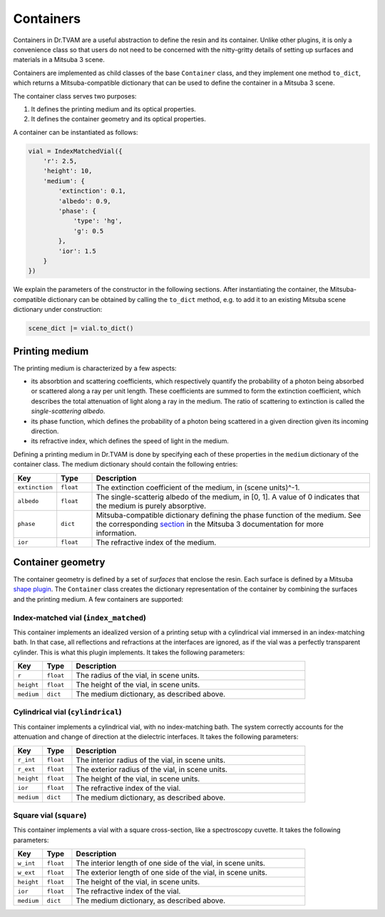 .. _vial:

Containers
==========

Containers in Dr.TVAM are a useful abstraction to define the resin and its
container. Unlike other plugins, it is only a convenience class so that users do
not need to be concerned with the nitty-gritty details of setting up surfaces
and materials in a Mitsuba 3 scene.

Containers are implemented as child classes of the base ``Container`` class, and
they implement one method ``to_dict``, which returns a Mitsuba-compatible
dictionary that can be used to define the container in a Mitsuba 3 scene.

The container class serves two purposes:

1. It defines the printing medium and its optical properties.
2. It defines the container geometry and its optical properties.

A container can be instantiated as follows:

.. code-block:: python

    vial = IndexMatchedVial({
        'r': 2.5,
        'height': 10,
        'medium': {
            'extinction': 0.1,
            'albedo': 0.9,
            'phase': {
                'type': 'hg',
                'g': 0.5
            },
            'ior': 1.5
        }
    })

We explain the parameters of the constructor in the following sections. After
instantiating the container, the Mitsuba-compatible dictionary can be obtained
by calling the ``to_dict`` method, e.g. to add it to an existing Mitsuba scene
dictionary under construction:

.. code-block:: python

    scene_dict |= vial.to_dict()


Printing medium
---------------

The printing medium is characterized by a few aspects:

* its absorbtion and scattering coefficients, which respectively quantify the
  probability of a photon being absorbed or scattered along a ray per unit
  length. These coefficients are summed to form the extinction coefficient,
  which describes the total attenuation of light along a ray in the medium. The
  ratio of scattering to extinction is called the *single-scattering albedo*.
* its phase function, which defines the probability of a photon being scattered
  in a given direction given its incoming direction.
* its refractive index, which defines the speed of light in the medium.

Defining a printing medium in Dr.TVAM is done by specifying each of these
properties in the ``medium`` dictionary of the container class. The medium
dictionary should contain the following entries:


.. list-table::
    :widths: 10 10 80
    :header-rows: 1

    * - Key
      - Type
      - Description

    * - ``extinction``
      - ``float``
      - The extinction coefficient of the medium, in (scene units)^-1.

    * - ``albedo``
      - ``float``
      - The single-scatterig albedo of the medium, in [0, 1]. A value of 0
        indicates that the medium is purely absorptive.

    * - ``phase``
      - ``dict``
      - Mitsuba-compatible dictionary defining the phase function of the medium.
        See the corresponding `section
        <https://mitsuba.readthedocs.io/en/stable/src/generated/plugins_phase.html>`_
        in the Mitsuba 3 documentation for more information.

    * - ``ior``
      - ``float``
      - The refractive index of the medium.

Container geometry
------------------

The container geometry is defined by a set of *surfaces* that enclose the resin.
Each surface is defined by a Mitsuba `shape plugin
<https://mitsuba.readthedocs.io/en/stable/src/generated/plugins_shapes.html>`_.
The ``Container`` class creates the dictionary representation of the container
by combining the surfaces and the printing medium. A few containers are
supported:

Index-matched vial (``index_matched``)
^^^^^^^^^^^^^^^^^^^^^^^^^^^^^^^^^^^^^^

This container implements an idealized version of a printing setup with a
cylindrical vial immersed in an index-matching bath. In that case, all
reflections and refractions at the interfaces are ignored, as if the vial was a
perfectly transparent cylinder. This is what this plugin implements. It takes
the following parameters:


.. list-table::
    :widths: 10 10 80
    :header-rows: 1

    * - Key
      - Type
      - Description

    * - ``r``
      - ``float``
      - The radius of the vial, in scene units.

    * - ``height``
      - ``float``
      - The height of the vial, in scene units.

    * - ``medium``
      - ``dict``
      - The medium dictionary, as described above.

Cylindrical vial (``cylindrical``)
^^^^^^^^^^^^^^^^^^^^^^^^^^^^^^^^^^

This container implements a cylindrical vial, with no index-matching bath. The
system correctly accounts for the attenuation and change of direction at the
dielectric interfaces. It takes the following parameters:


.. list-table::
    :widths: 10 10 80
    :header-rows: 1

    * - Key
      - Type
      - Description

    * - ``r_int``
      - ``float``
      - The interior radius of the vial, in scene units.

    * - ``r_ext``
      - ``float``
      - The exterior radius of the vial, in scene units.

    * - ``height``
      - ``float``
      - The height of the vial, in scene units.

    * - ``ior``
      - ``float``
      - The refractive index of the vial.

    * - ``medium``
      - ``dict``
      - The medium dictionary, as described above.

Square vial (``square``)
^^^^^^^^^^^^^^^^^^^^^^^^

This container implements a vial with a square cross-section, like a
spectroscopy cuvette. It takes the following parameters:


.. list-table::
    :widths: 10 10 80
    :header-rows: 1

    * - Key
      - Type
      - Description

    * - ``w_int``
      - ``float``
      - The interior length of one side of the vial, in scene units.

    * - ``w_ext``
      - ``float``
      - The exterior length of one side of the vial, in scene units.

    * - ``height``
      - ``float``
      - The height of the vial, in scene units.

    * - ``ior``
      - ``float``
      - The refractive index of the vial.

    * - ``medium``
      - ``dict``
      - The medium dictionary, as described above.

